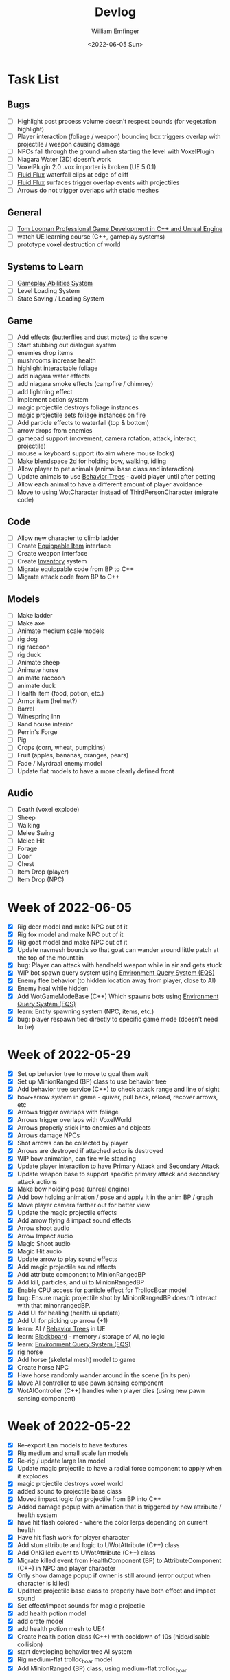 #+title:  Devlog
#+author: William Emfinger
#+date:   <2022-06-05 Sun>

* Task List
** Bugs

- [ ] Highlight post process volume doesn't respect bounds (for vegetation highlight)
- [ ] Player interaction (foliage / weapon) bounding box triggers overlap with projectile / weapon causing damage
- [ ] NPCs fall through the ground when starting the level with VoxelPlugin
- [ ] Niagara Water (3D) doesn't work
- [ ] VoxelPlugin 2.0 .vox importer is broken (UE 5.0.1)
- [ ] [[id:f0d71869-42f9-43fd-a95a-76f2eb7300cb][Fluid Flux]] waterfall clips at edge of cliff
- [ ] [[id:f0d71869-42f9-43fd-a95a-76f2eb7300cb][Fluid Flux]] surfaces trigger overlap events with projectiles
- [ ] Arrows do not trigger overlaps with static meshes

** General

- [ ] [[https://courses.tomlooman.com/p/unrealengine-cpp?coupon_code=COMMUNITY15&_ga=2.38472932.678384283.1651337970-1623431491.1651337970][Tom Looman Professional Game Development in C++ and Unreal Engine]]
- [ ] watch UE learning course (C++, gameplay systems)
- [ ] prototype voxel destruction of world

** Systems to Learn

- [ ] [[id:2646bd9e-c7f4-4542-b702-f0a209fe7c60][Gameplay Abilities System]]
- [ ] Level Loading System
- [ ] State Saving / Loading System

** Game

- [ ] Add effects (butterflies and dust motes) to the scene
- [ ] Start stubbing out dialogue system
- [ ] enemies drop items
- [ ] mushrooms increase health
- [ ] highlight interactable foliage
- [ ] add niagara water effects
- [ ] add niagara smoke effects (campfire / chimney)
- [ ] add lightning effect
- [ ] implement action system
- [ ] magic projectile destroys foliage instances
- [ ] magic projectile sets foliage instances on fire
- [ ] Add particle effects to waterfall (top & bottom)
- [ ] arrow drops from enemies
- [ ] gamepad support (movement, camera rotation, attack, interact, projectile)
- [ ] mouse + keyboard support (to aim where mouse looks)
- [ ] Make blendspace 2d for holding bow, walking, idling
- [ ] Allow player to pet animals (animal base class and interaction)
- [ ] Update animals to use [[id:0d87b52e-b537-4e31-9425-389518e8af59][Behavior Trees]] - avoid player until after petting
- [ ] Allow each animal to have a different amount of player avoidance
- [ ] Move to using WotCharacter instead of ThirdPersonCharacter (migrate code)

** Code

- [ ] Allow new character to climb ladder
- [ ] Create [[id:300caa98-236b-400d-9929-3d467ffc8b5c][Equippable Item]] interface
- [ ] Create weapon interface
- [ ] Create [[id:7d5a755b-0806-4982-8f7b-4655056c1108][Inventory]] system
- [ ] Migrate equippable code from BP to C++
- [ ] Migrate attack code from BP to C++

** Models

- [ ] Make ladder
- [ ] Make axe
- [ ] Animate medium scale models
- [ ] rig dog
- [ ] rig raccoon
- [ ] rig duck
- [ ] Animate sheep
- [ ] Animate horse
- [ ] animate raccoon
- [ ] animate duck
- [ ] Health item (food, potion, etc.)
- [ ] Armor item (helmet?)
- [ ] Barrel
- [ ] Winespring Inn
- [ ] Rand house interior
- [ ] Perrin's Forge
- [ ] Pig
- [ ] Crops (corn, wheat, pumpkins)
- [ ] Fruit (apples, bananas, oranges, pears)
- [ ] Fade / Myrdraal enemy model
- [ ] Update flat models to have a more clearly defined front

** Audio

- [ ] Death (voxel explode)
- [ ] Sheep
- [ ] Walking
- [ ] Melee Swing
- [ ] Melee Hit
- [ ] Forage
- [ ] Door
- [ ] Chest
- [ ] Item Drop (player)
- [ ] Item Drop (NPC)

* Week of 2022-06-05

- [X] Rig deer model and make NPC out of it
- [X] Rig fox model and make NPC out of it
- [X] Rig goat model and make NPC out of it
- [X] Update navmesh bounds so that goat can wander around little patch at the top of the mountain
- [X] bug: Player can attack with handheld weapon while in air and gets stuck
- [X] WIP bot spawn query system using [[id:9bce7262-b02d-48e9-b133-a6fde84730cb][Environment Query System (EQS)]]
- [X] Enemy flee behavior (to hidden location away from player, close to AI)
- [X] Enemy heal while hidden
- [X] Add WotGameModeBase (C++) Which spawns bots using [[id:9bce7262-b02d-48e9-b133-a6fde84730cb][Environment Query System (EQS)]]
- [X] learn: Entity spawning system (NPC, items, etc.)
- [X] bug: player respawn tied directly to specific game mode (doesn't need to be)

* Week of 2022-05-29

- [X] Set up behavior tree to move to goal then wait
- [X] Set up MinionRanged (BP) class to use behavior tree
- [X] Add behavior tree service (C++) to check attack range and line of sight
- [X] bow+arrow system in game - quiver, pull back, reload, recover arrows, etc
- [X] Arrows trigger overlaps with foliage
- [X] Arrows trigger overlaps with VoxelWorld
- [X] Arrows properly stick into enemies and objects
- [X] Arrows damage NPCs
- [X] Shot arrows can be collected by player
- [X] Arrows are destroyed if attached actor is destroyed
- [X] WIP bow animation, can fire wile standing
- [X] Update player interaction to have Primary Attack and Secondary Attack
- [X] Update weapon base to support specific primary attack and secondary attack actions
- [X] Make bow holding pose (unreal engine)
- [X] Add bow holding animation / pose and apply it in the anim BP / graph
- [X] Move player camera farther out for better view
- [X] Update the magic projectile effects
- [X] Add arrow flying & impact sound effects
- [X] Arrow shoot audio
- [X] Arrow Impact audio
- [X] Magic Shoot audio
- [X] Magic Hit audio
- [X] Update arrow to play sound effects
- [X] Add magic projectile sound effects
- [X] Add attribute component to MinionRangedBP
- [X] Add kill, particles, and ui to MinionRangedBP
- [X] Enable CPU access for particle effect for TrollocBoar model
- [X] bug: Ensure magic projectile shot by MinionRangedBP doesn't interact with that minonrangedBP.
- [X] Add UI for healing (health ui update)
- [X] Add UI for picking up arrow (+1)
- [X] learn: AI / [[id:0d87b52e-b537-4e31-9425-389518e8af59][Behavior Trees]] in UE
- [X] learn: [[id:7402039e-763b-4c5f-a1ab-a9e0609c61db][Blackboard]] - memory / storage of AI, no logic
- [X] learn: [[id:9bce7262-b02d-48e9-b133-a6fde84730cb][Environment Query System (EQS)]]
- [X] rig horse
- [X] Add horse (skeletal mesh) model to game
- [X] Create horse NPC
- [X] Have horse randomly wander around in the scene (in its pen)
- [X] Move AI controller to use pawn sensing component
- [X] WotAIController (C++) handles when player dies (using new pawn sensing component)

* Week of 2022-05-22

- [X] Re-export Lan models to have textures
- [X] Rig medium and small scale lan models
- [X] Re-rig / update large lan model
- [X] Update magic projectile to have a radial force component to apply when it explodes
- [X] magic projectile destroys voxel world
- [X] added sound to projectile base class
- [X] Moved impact logic for projectile from BP into C++
- [X] Added damage popup with animation that is triggered by new attribute / health system
- [X] have hit flash colored - where the color lerps depending on current health
- [X] Have hit flash work for player character
- [X] Add stun attribute and logic to UWotAttribute (C++) class
- [X] Add OnKilled event to UWotAttribute (C++) class
- [X] Migrate killed event from HealthComponent (BP) to AttributeComponent (C++) in NPC and player character
- [X] Only show damage popup if owner is still around (error output when character is killed)
- [X] Updated projectile base class to properly have both effect and impact sound
- [X] Set effect/impact sounds for magic projectile
- [X] add health potion model
- [X] add crate model
- [X] add health potion mesh to UE4
- [X] Create health potion class (C++) with cooldown of 10s (hide/disable collision)
- [X] start developing behavior tree AI system
- [X] Rig medium-flat trolloc_boar model
- [X] Add MinionRanged (BP) class, using medium-flat trolloc_boar

* Week of 2022-05-15

- [X] [[id:f0d71869-42f9-43fd-a95a-76f2eb7300cb][Fluid Flux]] water has to spawn late because of VoxelPlugin
- [X] [[id:f0d71869-42f9-43fd-a95a-76f2eb7300cb][Fluid Flux]] water simulation starts from scratch at level load
- [X] [[id:f0d71869-42f9-43fd-a95a-76f2eb7300cb][Fluid Flux]] some areas of the map flood (out of river)
- [X] Update magic projectile to not have gravity
- [X] Magic projectile now ignores player (instigator) and explodes on cotact (FX + destroy)
- [X] Update third person character to use newest Lan model (large scale)
- [X] Update animation blueprint template to expose animation sequences and blendspaces
- [X] Use animation blueprint template with new (large scale) Lan model
- [X] Make door functional (animate / interact) on house
- [X] Add pen door model (for sheep / horse pen)
- [X] Make pen doors interactable
- [X] Update NPC / Enemy to use the same base (so that they can be killed and have the death animation)
- [X] magic projectile kills enemies
- [X] magic projectile kills sheep
- [X] Update player template animation to support attack and properly notify / trigger state exits
- [X] Update player bluprint to handle events for attacking / stopping
- [X] Update niagara kill effect / material to allow it to be set when spawned for better control
- [X] Updated NPC base to create material instance & set the texture parameter appropriately
- [X] Update sheep blender file to bake materials to unwrapped UV texture file
- [X] The secret passage stairs don't fit the current 3rd Person Blueprint
- [X] Update magic projectile to use niagara instead of Cascade (legacy)
- [X] [[id:f0d71869-42f9-43fd-a95a-76f2eb7300cb][Fluid Flux]] some areas of the map have water when they shouldn't (e.g. water coming from rocks)
- [X] rig medium scale rand model
- [X] rig medium scale flat rand model
- [X] add medium scale rand model to game
- [X] add medium scale flat rand model to game
- [X] add small scale rand model to game
- [X] bow weapon in game
- [X] Add hit flash to enemies when they are hit
- [X] Update Lan V1 to use instance of textured_voxel_subsurface_material
- [X] Update Trolloc to use instance of textured_voxel_subsurface_material

* Week of 2022-05-08

- [X] Test VoxelPlugin 2.0 - unfortunately .vox importer is broken :(
- [X] Work with [[id:f0d71869-42f9-43fd-a95a-76f2eb7300cb][Fluid Flux]] plugin for water in diorama scene
- [X] Integrate [[id:f0d71869-42f9-43fd-a95a-76f2eb7300cb][Fluid Flux]] into the project
- [X] Add [[id:f0d71869-42f9-43fd-a95a-76f2eb7300cb][Fluid Flux]] to diorama test scene for pond
- [X] Add [[id:f0d71869-42f9-43fd-a95a-76f2eb7300cb][Fluid Flux]] to diorama test scene for waterfall
- [X] bugfix: The water (river / waterfalls / lakes) doesn't look very good :( - use [[id:f0d71869-42f9-43fd-a95a-76f2eb7300cb][Fluid Flux]] (above)
- [X] tutorial: Make new character class (C++)
- [X] tutorial: Make magic projectile class (C++)
- [X] tutorial: Make interactible interface (C++)
- [X] tutorial: Make item chest base class (C++)
- [X] tutorial: make chest interact-able
- [X] Make chest animation / open model
- [X] Reparent ThirdPersonCharacter to WotCharacter
- [X] Create magic projectile BP class from WotMagicProjectile (C++)
- [X] Update spawning of projectile from player to use actor rotation (better for fixed camera)

* Week of 2022-04-24

- [X] Update character movement (normalize vector and increase speed)

* Week of 2022-04-17

- [X] Add Tam Model
- [X] Worked on highlighting interactable foliage
- [X] Separated chest model into top and base
- [X] Add medium scale sword model

* Week of 2022-04-10

- [X] Work on game design document to detail out some of the systems
- [X] Update voxelpro plugin to latest version of ProBetaLTS for UE5 Release
- [X] Add mountain goat model
- [X] Add fox model
- [X] bow model
- [X] arrow model

* Week of 2022-04-03

- [X] Break apart voxel scene into different models
- [X] Load separated models into world
- [X] Load in animals (skeletal meshes) as separate models into the world
- [X] Add navmesh into scene and test with old enemy classes
- [X] Use foliage system for trees, bushes, grass, mushrooms
- [X] Stub out forage-able foliage system
- [X] Add interaction UI (text)
- [X] Allow player to remove specific kinds of foliage from environment (mushrooms)
- [X] Make base NPC blueprint
- [X] Have sheep randomly move around in the scene (in their pen)
- [X] Rig animal(s)
- [X] Add devlogs to repo

* Week of 2022-03-27

- [X] more models in the world
- [X] Design a new trolloc model (wolf)
- [X] Design a new trolloc model (boar)
- [X] Get world into UE5
- [X] Update 3rd person camera config (angle, depth-of-field)
- [X] Add water (pond) to the scene
- [X] Add water (river) to the scene
- [X] Add water (waterfalls) to the scene
- [X] Fix hidden tunnel in diorama
- [X] Add little eyes to each of the character models
- [X] Start using GLTF export from voxelmax
- [X] Separate water from land in dorama scene

* Week of 2022-03-20

- [X] Make new trolloc model (humanoid)
- [X] Load voxel scene into UE5
- [X] more tree models
- [X] bush models
- [X] mushroom models
- [X] sheep model
- [X] horse model
- [X] duck model
- [X] bird model
- [X] campfire model
- [X] fence model
- [X] house model
- [X] dog model
- [X] deer model
- [X] raccoon model
- [X] chest model
